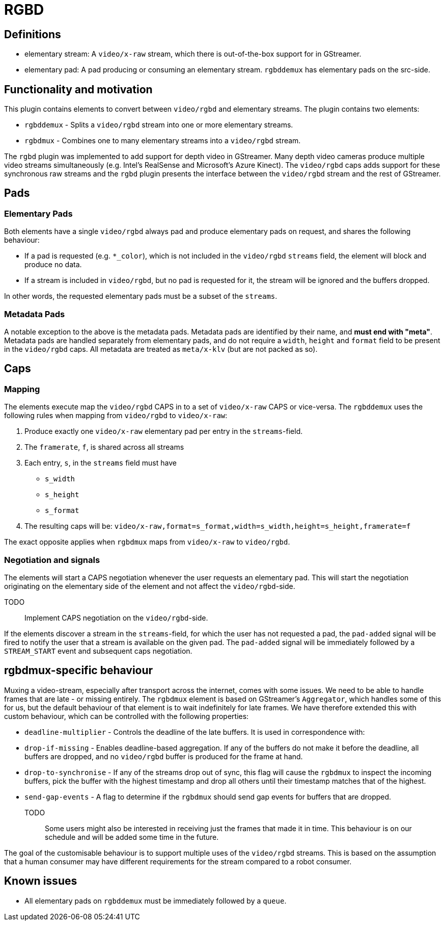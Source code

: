 = RGBD

// tag::rgbd[]

== Definitions

* elementary stream: A `video/x-raw` stream, which there is out-of-the-box support for in GStreamer.
* elementary pad: A pad producing or consuming an elementary stream. `rgbddemux` has elementary pads on the src-side.

== Functionality and motivation

This plugin contains elements to convert between `video/rgbd` and elementary streams. The plugin
contains two elements:

* `rgbddemux` - Splits a `video/rgbd` stream into one or more elementary streams.
* `rgbdmux` - Combines one to many elementary streams into a `video/rgbd` stream.

The `rgbd` plugin was implemented to add support for depth video in GStreamer. Many depth video cameras produce multiple
video streams simultaneously (e.g. Intel's RealSense and Microsoft's Azure Kinect). The `video/rgbd` caps adds support
for these synchronous raw streams and the `rgbd` plugin presents the interface between the `video/rgbd` stream and
the rest of GStreamer.

== Pads

=== Elementary Pads

Both elements have a single `video/rgbd` always pad and produce elementary pads on request, and shares the following
behaviour:

* If a pad is requested (e.g. `*_color`), which is not included in the `video/rgbd` `streams` field, the element will block and produce no data.
* If a stream is included in `video/rgbd`, but no pad is requested for it, the stream will be ignored and the buffers dropped.

In other words, the requested elementary pads must be a subset of the `streams`.

=== Metadata Pads

A notable exception to the above is the metadata pads. Metadata pads are identified by their name, and **must end with "meta"**.
Metadata pads are handled separately from elementary pads, and do not require a `width`, `height` and `format` field to
be present in the `video/rgbd` caps. All metadata are treated as `meta/x-klv` (but are not packed as so).

== Caps

=== Mapping

The elements execute map the `video/rgbd` CAPS in to a set of `video/x-raw` CAPS or vice-versa. The `rgbddemux` uses the
following rules when mapping from `video/rgbd` to `video/x-raw`:

. Produce exactly one `video/x-raw` elementary pad per entry in the `streams`-field.
. The `framerate`, `f`, is shared across all streams
. Each entry, `s`, in the `streams` field must have
    * `s_width`
    * `s_height`
    * `s_format`
. The resulting caps will be: `video/x-raw,format=s_format,width=s_width,height=s_height,framerate=f`

The exact opposite applies when `rgbdmux` maps from `video/x-raw` to `video/rgbd`.

=== Negotiation and signals

The elements will start a CAPS negotiation whenever the user requests an elementary pad. This will start the negotiation originating on the elementary side of the
element and not affect the `video/rgbd`-side.

TODO:: Implement CAPS negotiation on the `video/rgbd`-side.

If the elements discover a stream in the `streams`-field, for which the user has not requested a pad, the `pad-added`
signal will be fired to notify the user that a stream is available on the given pad. The `pad-added` signal
will be immediately followed by a `STREAM_START` event and subsequent caps negotiation.

== rgbdmux-specific behaviour

Muxing a video-stream, especially after transport across the internet, comes with some issues. We need to be able to
handle frames that are late - or missing entirely. The `rgbdmux` element is based on GStreamer's `Aggregator`, which
handles some of this for us, but the default behaviour of that element is to wait indefinitely for late frames. We have
therefore extended this with custom behaviour, which can be controlled with the following properties:

* `deadline-multiplier` - Controls the deadline of the late buffers. It is used in correspondence with:
* `drop-if-missing` - Enables deadline-based aggregation. If any of the buffers do not make it before the deadline, all
buffers are dropped, and no `video/rgbd` buffer is produced for the frame at hand.
* `drop-to-synchronise` - If any of the streams drop out of sync, this flag will cause the `rgbdmux` to inspect the
incoming buffers, pick the buffer with the highest timestamp and drop all others until their timestamp matches that of
the highest.
* `send-gap-events` - A flag to determine if the `rgbdmux` should send gap events for buffers that are dropped.

TODO:: Some users might also be interested in receiving just the frames that made it in time. This behaviour is on our
schedule and will be added some time in the future.

The goal of the customisable behaviour is to support multiple uses of the `video/rgbd` streams. This is based on the
assumption that a human consumer may have different requirements for the stream compared to a robot consumer.

== Known issues

* All elementary pads on `rgbddemux` must be immediately followed by a `queue`.

// end::rgbd[]